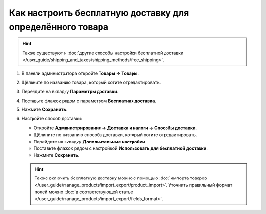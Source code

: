 **********************************************************
Как настроить бесплатную доставку для определённого товара
**********************************************************

.. hint::

    Также существуют и :doc:`другие способы настройки бесплатной доставки </user_guide/shipping_and_taxes/shipping_methods/free_shipping>`.

#. В панели администратора откройте **Товары → Товары**.

#. Щёлкните по названию товара, который хотите отредактировать.

#. Перейдите на вкладку **Параметры доставки**.

#. Поставьте флажок рядом с параметром **Бесплатная доставка**.

#. Нажмите **Сохранить**.

   .. fancybox:: img/certain_product.png
       :alt: Страница редактирования товара в CS-Cart.

#. Настройте способ доставки:

   * Откройте **Администрирование → Доставка и налоги → Способы доставки**.

   * Щёлкните по названию способа доставки, который хотите отредактировать.
   
   * Перейдите на вкладку **Дополнительные настройки**.

   * Поставьте флажок рядом с настройкой **Использовать для бесплатной доставки**.

   * Нажмите **Сохранить**.

   .. fancybox:: img/use_for_free_shipping.png
       :alt: Страница редактирования способа доставки в CS-Cart.

   .. hint::

       Также включить бесплатную доставку можно с помощью :doc:`импорта товаров </user_guide/manage_products/import_export/product_import>`. Уточнить правильный формат полей можно :doc:`в соответствующей статье </user_guide/manage_products/import_export/fields_format>`.



